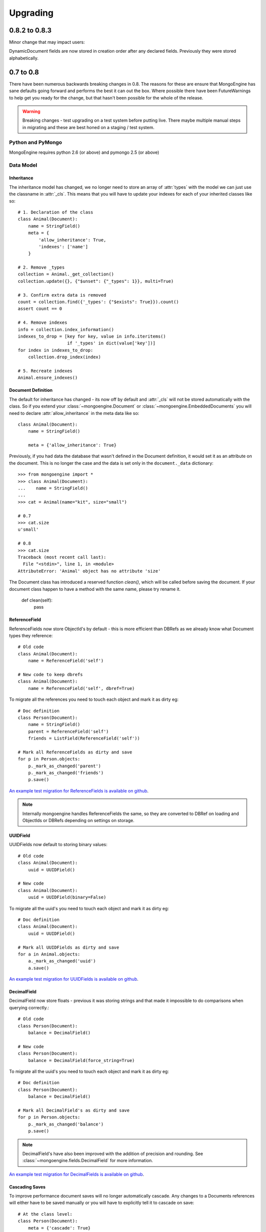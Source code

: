 #########
Upgrading
#########


0.8.2 to 0.8.3
**************

Minor change that may impact users:

DynamicDocument fields are now stored in creation order after any declared
fields.  Previously they were stored alphabetically.


0.7 to 0.8
**********

There have been numerous backwards breaking changes in 0.8.  The reasons for
these are ensure that MongoEngine has sane defaults going forward and
performs the best it can out the box.  Where possible there have been
FutureWarnings to help get you ready for the change, but that hasn't been
possible for the whole of the release.

.. warning:: Breaking changes - test upgrading on a test system before putting
    live. There maybe multiple manual steps in migrating and these are best honed
    on a staging / test system.

Python and PyMongo
==================

MongoEngine requires python 2.6 (or above) and pymongo 2.5 (or above)

Data Model
==========

Inheritance
-----------

The inheritance model has changed, we no longer need to store an array of
:attr:`types` with the model we can just use the classname in :attr:`_cls`.
This means that you will have to update your indexes for each of your
inherited classes like so: ::

    # 1. Declaration of the class
    class Animal(Document):
        name = StringField()
        meta = {
            'allow_inheritance': True,
            'indexes': ['name']
        }

    # 2. Remove _types
    collection = Animal._get_collection()
    collection.update({}, {"$unset": {"_types": 1}}, multi=True)

    # 3. Confirm extra data is removed
    count = collection.find({'_types': {"$exists": True}}).count()
    assert count == 0

    # 4. Remove indexes
    info = collection.index_information()
    indexes_to_drop = [key for key, value in info.iteritems()
                       if '_types' in dict(value['key'])]
    for index in indexes_to_drop:
        collection.drop_index(index)

    # 5. Recreate indexes
    Animal.ensure_indexes()


Document Definition
-------------------

The default for inheritance has changed - its now off by default and
:attr:`_cls` will not be stored automatically with the class.  So if you extend
your :class:`~mongoengine.Document` or :class:`~mongoengine.EmbeddedDocuments`
you will need to declare :attr:`allow_inheritance` in the meta data like so: ::

    class Animal(Document):
        name = StringField()

        meta = {'allow_inheritance': True}

Previously, if you had data the database that wasn't defined in the Document
definition, it would set it as an attribute on the document.  This is no longer
the case and the data is set only in the ``document._data`` dictionary: ::

    >>> from mongoengine import *
    >>> class Animal(Document):
    ...    name = StringField()
    ...
    >>> cat = Animal(name="kit", size="small")

    # 0.7
    >>> cat.size
    u'small'

    # 0.8
    >>> cat.size
    Traceback (most recent call last):
      File "<stdin>", line 1, in <module>
    AttributeError: 'Animal' object has no attribute 'size'

The Document class has introduced a reserved function `clean()`, which will be
called before saving the document. If your document class happen to have a method
with the same name, please try rename it.

    def clean(self):
        pass

ReferenceField
--------------

ReferenceFields now store ObjectId's by default - this is more efficient than
DBRefs as we already know what Document types they reference::

    # Old code
    class Animal(Document):
        name = ReferenceField('self')

    # New code to keep dbrefs
    class Animal(Document):
        name = ReferenceField('self', dbref=True)

To migrate all the references you need to touch each object and mark it as dirty
eg::

    # Doc definition
    class Person(Document):
        name = StringField()
        parent = ReferenceField('self')
        friends = ListField(ReferenceField('self'))

    # Mark all ReferenceFields as dirty and save
    for p in Person.objects:
        p._mark_as_changed('parent')
        p._mark_as_changed('friends')
        p.save()

`An example test migration for ReferenceFields is available on github
<https://github.com/MongoEngine/mongoengine/blob/master/tests/migration/refrencefield_dbref_to_object_id.py>`_.

.. Note:: Internally mongoengine handles ReferenceFields the same, so they are
   converted to DBRef on loading and ObjectIds or DBRefs depending on settings
   on storage.

UUIDField
---------

UUIDFields now default to storing binary values::

    # Old code
    class Animal(Document):
        uuid = UUIDField()

    # New code
    class Animal(Document):
        uuid = UUIDField(binary=False)

To migrate all the uuid's you need to touch each object and mark it as dirty
eg::

    # Doc definition
    class Animal(Document):
        uuid = UUIDField()

    # Mark all UUIDFields as dirty and save
    for a in Animal.objects:
        a._mark_as_changed('uuid')
        a.save()

`An example test migration for UUIDFields is available on github
<https://github.com/MongoEngine/mongoengine/blob/master/tests/migration/uuidfield_to_binary.py>`_.

DecimalField
------------

DecimalField now store floats - previous it was storing strings and that
made it impossible to do comparisons when querying correctly.::

    # Old code
    class Person(Document):
        balance = DecimalField()

    # New code
    class Person(Document):
        balance = DecimalField(force_string=True)

To migrate all the uuid's you need to touch each object and mark it as dirty
eg::

    # Doc definition
    class Person(Document):
        balance = DecimalField()

    # Mark all DecimalField's as dirty and save
    for p in Person.objects:
        p._mark_as_changed('balance')
        p.save()

.. note:: DecimalField's have also been improved with the addition of precision
    and rounding.  See :class:`~mongoengine.fields.DecimalField` for more information.

`An example test migration for DecimalFields is available on github
<https://github.com/MongoEngine/mongoengine/blob/master/tests/migration/decimalfield_as_float.py>`_.

Cascading Saves
---------------
To improve performance document saves will no longer automatically cascade.
Any changes to a Documents references will either have to be saved manually or
you will have to explicitly tell it to cascade on save::

    # At the class level:
    class Person(Document):
        meta = {'cascade': True}

    # Or on save:
    my_document.save(cascade=True)

Storage
-------

Document and Embedded Documents are now serialized based on declared field order.
Previously, the data was passed to mongodb as a dictionary and which meant that
order wasn't guaranteed - so things like ``$addToSet`` operations on
:class:`~mongoengine.EmbeddedDocument` could potentially fail in unexpected
ways.

If this impacts you, you may want to rewrite the objects using the
``doc.mark_as_dirty('field')`` pattern described above.  If you are using a
compound primary key then you will need to ensure the order is fixed and match
your EmbeddedDocument to that order.

Querysets
=========

Attack of the clones
--------------------

Querysets now return clones and should no longer be considered editable in
place.  This brings us in line with how Django's querysets work and removes a
long running gotcha.  If you edit your querysets inplace you will have to
update your code like so: ::

    # Old code:
    mammals = Animal.objects(type="mammal")
    mammals.filter(order="Carnivora")       # Returns a cloned queryset that isn't assigned to anything - so this will break in 0.8
    [m for m in mammals]                    # This will return all mammals in 0.8 as the 2nd filter returned a new queryset

    # Update example a) assign queryset after a change:
    mammals = Animal.objects(type="mammal")
    carnivores = mammals.filter(order="Carnivora") # Reassign the new queryset so fitler can be applied
    [m for m in carnivores]                        # This will return all carnivores

    # Update example b) chain the queryset:
    mammals = Animal.objects(type="mammal").filter(order="Carnivora")  # The final queryset is assgined to mammals
    [m for m in mammals]                                               # This will return all carnivores

Len iterates the queryset
--------------------------

If you ever did `len(queryset)` it previously did a `count()` under the covers,
this caused some unusual issues.  As `len(queryset)` is most often used by
`list(queryset)` we now cache the queryset results and use that for the length.

This isn't as performant as a `count()` and if you aren't iterating the
queryset you should upgrade to use count::

    # Old code
    len(Animal.objects(type="mammal"))

    # New code
    Animal.objects(type="mammal").count())


.only() now inline with .exclude()
----------------------------------

The behaviour of `.only()` was highly ambious, now it works in the mirror fashion
to `.exclude()`.  Chaining `.only()` calls will increase the fields required::

    # Old code
    Animal.objects().only(['type', 'name']).only('name', 'order')  # Would have returned just `name`

    # New code
    Animal.objects().only('name')

    # Note:
    Animal.objects().only(['name']).only('order')  # Now returns `name` *and* `order`


Client
======
PyMongo 2.4 came with a new connection client; MongoClient_ and started the
depreciation of the old :class:`~pymongo.connection.Connection`. MongoEngine
now uses the latest `MongoClient` for connections.  By default operations were
`safe` but if you turned them off or used the connection directly this will
impact your queries.

Querysets
---------

Safe
^^^^

`safe` has been depreciated in the new MongoClient connection.  Please use
`write_concern` instead.  As `safe` always defaulted as `True` normally no code
change is required. To disable confirmation of the write just pass `{"w": 0}`
eg: ::

   # Old
   Animal(name="Dinasour").save(safe=False)

   # new code:
   Animal(name="Dinasour").save(write_concern={"w": 0})

Write Concern
^^^^^^^^^^^^^

`write_options` has been replaced with `write_concern` to bring it inline with
pymongo. To upgrade simply rename any instances where you used the `write_option`
keyword  to `write_concern` like so::

   # Old code:
   Animal(name="Dinasour").save(write_options={"w": 2})

   # new code:
   Animal(name="Dinasour").save(write_concern={"w": 2})


Indexes
=======

Index methods are no longer tied to querysets but rather to the document class.
Although `QuerySet._ensure_indexes` and `QuerySet.ensure_index` still exist.
They should be replaced with :func:`~mongoengine.Document.ensure_indexes` /
:func:`~mongoengine.Document.ensure_index`.

SequenceFields
==============

:class:`~mongoengine.fields.SequenceField` now inherits from `BaseField` to
allow flexible storage of the calculated value.  As such MIN and MAX settings
are no longer handled.

.. _MongoClient: http://blog.mongodb.org/post/36666163412/introducing-mongoclient

0.6 to 0.7
**********

Cascade saves
=============

Saves will raise a `FutureWarning` if they cascade and cascade hasn't been set
to True.  This is because in 0.8 it will default to False.  If you require
cascading saves then either set it in the `meta` or pass
via `save` eg ::

    # At the class level:
    class Person(Document):
        meta = {'cascade': True}

    # Or in code:
    my_document.save(cascade=True)

.. note::
    Remember: cascading saves **do not** cascade through lists.

ReferenceFields
===============

ReferenceFields now can store references as ObjectId strings instead of DBRefs.
This will become the default in 0.8 and if `dbref` is not set a `FutureWarning`
will be raised.


To explicitly continue to use DBRefs change the `dbref` flag
to True ::

   class Person(Document):
       groups = ListField(ReferenceField(Group, dbref=True))

To migrate to using strings instead of DBRefs you will have to manually
migrate ::

        # Step 1 - Migrate the model definition
        class Group(Document):
            author = ReferenceField(User, dbref=False)
            members = ListField(ReferenceField(User, dbref=False))

        # Step 2 - Migrate the data
        for g in Group.objects():
            g.author = g.author
            g.members = g.members
            g.save()


item_frequencies
================

In the 0.6 series we added support for null / zero / false values in
item_frequencies.  A side effect was to return keys in the value they are
stored in rather than as string representations.  Your code may need to be
updated to handle native types rather than strings keys for the results of
item frequency queries.

BinaryFields
============

Binary fields have been updated so that they are native binary types.  If you
previously were doing `str` comparisons with binary field values you will have
to update and wrap the value in a `str`.

0.5 to 0.6
**********

Embedded Documents - if you had a `pk` field you will have to rename it from
`_id` to `pk` as pk is no longer a property of Embedded Documents.

Reverse Delete Rules in Embedded Documents, MapFields and DictFields now throw
an InvalidDocument error as they aren't currently supported.

Document._get_subclasses - Is no longer used and the class method has been
removed.

Document.objects.with_id - now raises an InvalidQueryError if used with a
filter.

FutureWarning - A future warning has been added to all inherited classes that
don't define :attr:`allow_inheritance` in their meta.

You may need to update pyMongo to 2.0 for use with Sharding.

0.4 to 0.5
**********

There have been the following backwards incompatibilities from 0.4 to 0.5.  The
main areas of changed are: choices in fields, map_reduce and collection names.

Choice options:
===============

Are now expected to be an iterable of tuples, with  the first element in each
tuple being the actual value to be stored. The second element is the
human-readable name for the option.


PyMongo / MongoDB
=================

map reduce now requires pymongo 1.11+- The pymongo `merge_output` and
`reduce_output` parameters, have been depreciated.

More methods now use map_reduce as db.eval is not supported for sharding as
such the following have been changed:

    * :meth:`~mongoengine.queryset.QuerySet.sum`
    * :meth:`~mongoengine.queryset.QuerySet.average`
    * :meth:`~mongoengine.queryset.QuerySet.item_frequencies`


Default collection naming
=========================

Previously it was just lowercase, its now much more pythonic and readable as
its lowercase and underscores, previously ::

    class MyAceDocument(Document):
        pass

    MyAceDocument._meta['collection'] == myacedocument

In 0.5 this will change to ::

    class MyAceDocument(Document):
        pass

    MyAceDocument._get_collection_name() == my_ace_document

To upgrade use a Mixin class to set meta like so ::

    class BaseMixin(object):
        meta = {
            'collection': lambda c: c.__name__.lower()
        }

    class MyAceDocument(Document, BaseMixin):
        pass

    MyAceDocument._get_collection_name() == "myacedocument"

Alternatively, you can rename your collections eg ::

    from mongoengine.connection import _get_db
    from mongoengine.base import _document_registry

    def rename_collections():
        db = _get_db()

        failure = False

        collection_names = [d._get_collection_name()
                            for d in _document_registry.values()]

        for new_style_name in collection_names:
            if not new_style_name:  # embedded documents don't have collections
                continue
            old_style_name = new_style_name.replace('_', '')

            if old_style_name == new_style_name:
                continue  # Nothing to do

            existing = db.collection_names()
            if old_style_name in existing:
                if new_style_name in existing:
                    failure = True
                    print "FAILED to rename: %s to %s (already exists)" % (
                        old_style_name, new_style_name)
                else:
                    db[old_style_name].rename(new_style_name)
                    print "Renamed:  %s to %s" % (old_style_name,
                                                  new_style_name)

        if failure:
            print "Upgrading  collection names failed"
        else:
            print "Upgraded collection names"


mongodb 1.8 > 2.0 +
===================

Its been reported that indexes may need to be recreated to the newer version of indexes.
To do this drop indexes and call ``ensure_indexes`` on each model.
